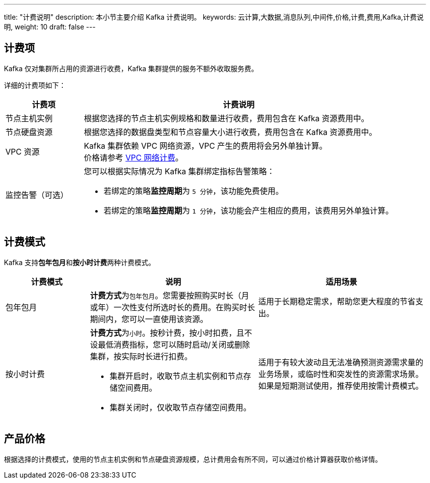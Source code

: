 ---
title: "计费说明"
description: 本小节主要介绍 Kafka 计费说明。 
keywords: 云计算,大数据,消息队列,中间件,价格,计费,费用,Kafka,计费说明,
weight: 10
draft: false
---

== 计费项

Kafka 仅对集群所占用的资源进行收费，Kafka 集群提供的服务不额外收取服务费。

详细的计费项如下：

[cols="1,4"] 
|===
| 计费项 | 计费说明

| 节点主机实例
| 根据您选择的节点主机实例规格和数量进行收费，费用包含在 Kafka 资源费用中。

| 节点硬盘资源
| 根据您选择的数据盘类型和节点容量大小进行收费，费用包含在 Kafka 资源费用中。

| VPC 资源
| Kafka 集群依赖 VPC 网络资源，VPC 产生的费用将会另外单独计算。 +
价格请参考 link:../../../../network/vpc/billing/price/[VPC 网络计费]。

| 监控告警（可选） a| 您可以根据实际情况为 Kafka 集群绑定指标告警策略：

* 若绑定的策略**监控周期**为 `5 分钟`，该功能免费使用。 
* 若绑定的策略**监控周期**为 `1 分钟`，该功能会产生相应的费用，该费用另外单独计算。
|===

== 计费模式

Kafka 支持**包年包月**和**按小时计费**两种计费模式。

[cols="1,2,2"]
|===
| 计费模式 | 说明 | 适用场景

| 包年包月
| **计费方式**为``包年包月``。您需要按照购买时长（月或年）一次性支付所选时长的费用。在购买时长期间内，您可以一直使用该资源。
| 适用于长期稳定需求，帮助您更大程度的节省支出。

| 按小时计费 a| **计费方式**为``小时``。按秒计费，按小时扣费，且不设最低消费指标，您可以随时启动/关闭或删除集群，按实际时长进行扣费。

* 集群开启时，收取节点主机实例和节点存储空间费用。
* 集群关闭时，仅收取节点存储空间费用。
| 适用于有较大波动且无法准确预测资源需求量的业务场景，或临时性和突发性的资源需求场景。如果是短期测试使用，推荐使用按需计费模式。
|===

== 产品价格

根据选择的计费模式，使用的节点主机实例和节点硬盘资源规模，总计费用会有所不同，可以通过价格计算器获取价格详情。
